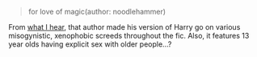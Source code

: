 :PROPERTIES:
:Author: chiruochiba
:Score: 18
:DateUnix: 1621990441.0
:DateShort: 2021-May-26
:END:

#+BEGIN_QUOTE
  for love of magic(author: noodlehammer)
#+END_QUOTE

From [[https://www.reddit.com/r/HPfanfiction/comments/8vzvyk/for_love_of_magic_has_updated_and_harry_now_hates/][what I hear]], that author made his version of Harry go on various misogynistic, xenophobic screeds throughout the fic. Also, it features 13 year olds having explicit sex with older people...?